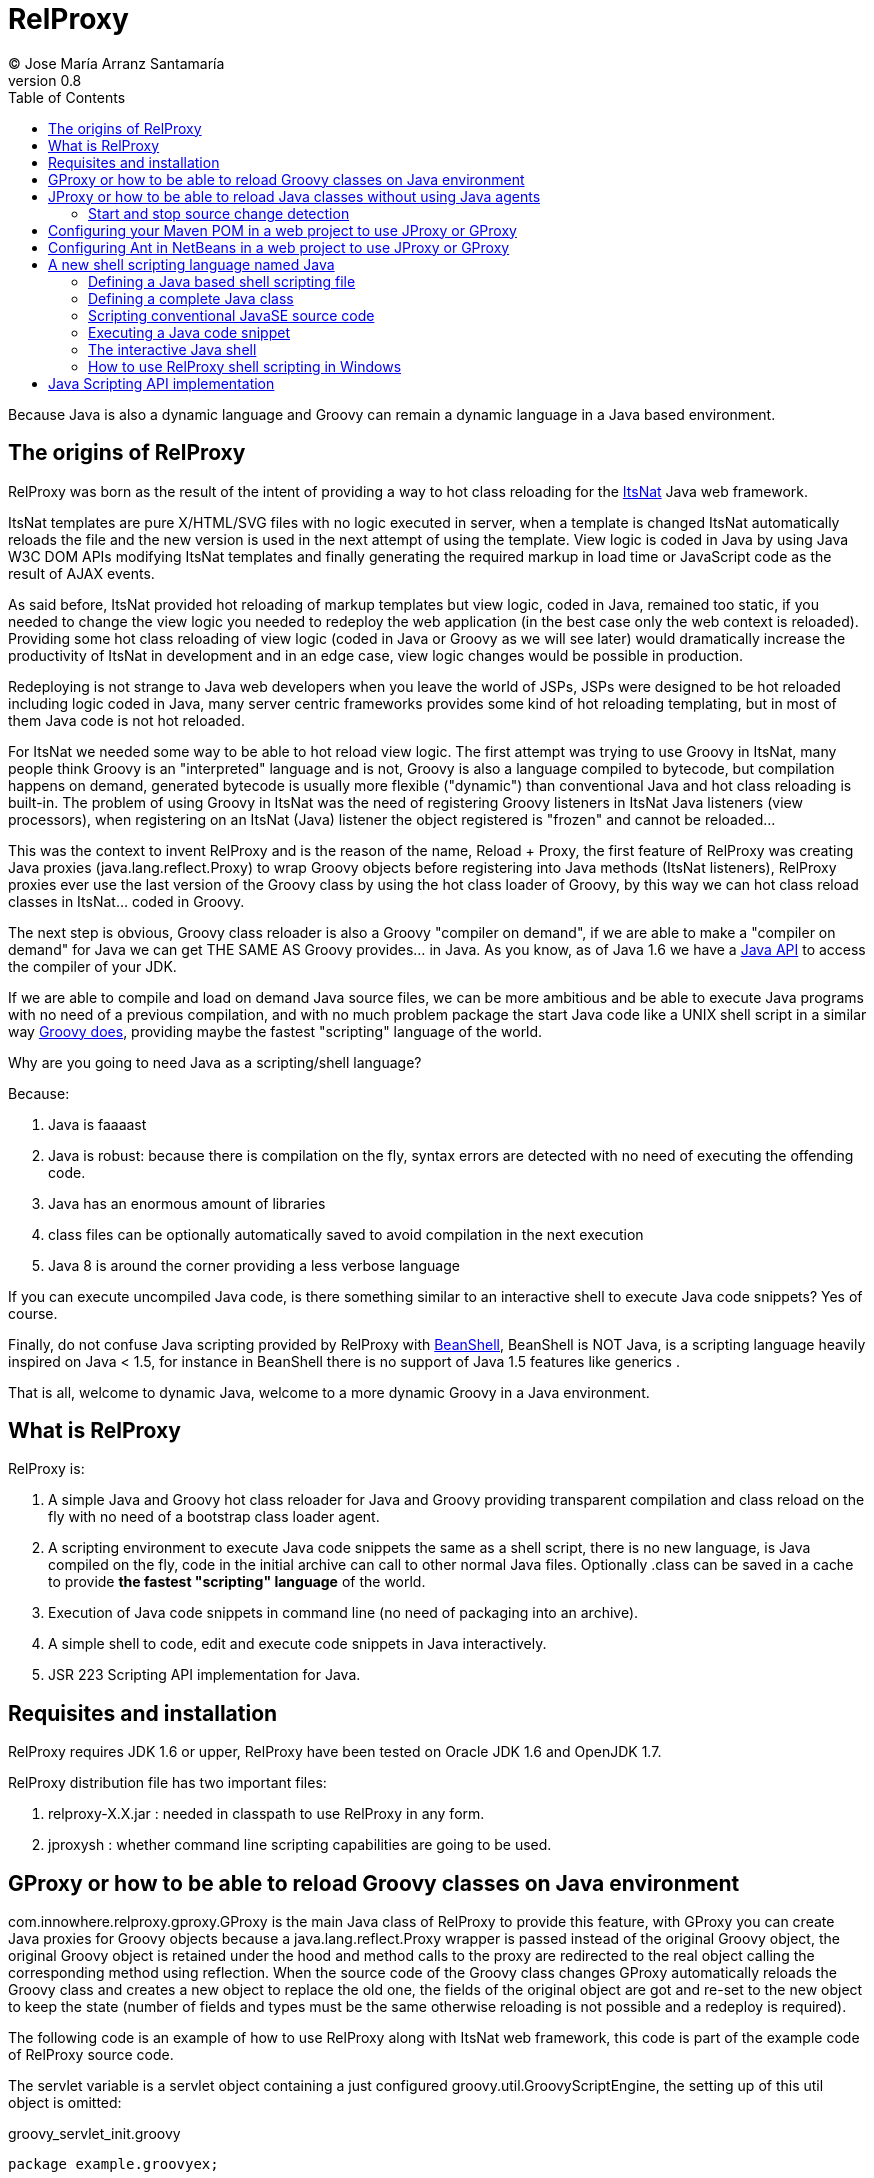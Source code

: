 // :icons: font es necesario para que se considere en la generación de HTML usando Font Awesome en donde palabras especiales son iconos por ej en "NOTE:" "IMPORTANT:" etc 
:icons: font  
// :linkcss: por defecto está definida por si acaso, para linkar asciidoctor.css
:linkcss:
// :copycss: es para que copie el asciidoctor.css por defecto junto al HTML generado
:copycss:
// :sectanchors: para mostrar un link de "posicionar" arriba cada título
:sectanchors:
:toc2:
// usamos highlightjs o prettify porque coderay falla (aunque está incluido)
:source-highlighter: prettify

= RelProxy
(C) Jose María Arranz Santamaría
v0.8

Because Java is also a dynamic language and Groovy can remain a dynamic language in a Java based environment.

== The origins of RelProxy

RelProxy was born as the result of the intent of providing a way to hot class reloading for the http://www.itsnat.org[ItsNat] Java web framework. 

ItsNat templates are pure X/HTML/SVG files with no logic executed in server, when a template is changed ItsNat automatically reloads the file and the new version is used 
in the next attempt of using the template. View logic is coded in Java by using Java W3C DOM APIs modifying ItsNat templates and finally generating the required markup in load
time or JavaScript code as the result of AJAX events.

As said before, ItsNat provided hot reloading of markup templates but view logic, coded in Java, remained too static, if you needed to change the view logic you needed to redeploy
the web application (in the best case only the web context is reloaded). Providing some hot class reloading of view logic (coded in Java or Groovy as we will see later) would dramatically increase
the productivity of ItsNat in development and in an edge case, view logic changes would be possible in production.

Redeploying is not strange to Java web developers when you leave the world of JSPs, JSPs were designed to be hot reloaded including logic coded in Java, many server centric frameworks
provides some kind of hot reloading templating, but in most of them Java code is not hot reloaded.

For ItsNat we needed some way to be able to hot reload view logic. The first attempt was trying to use Groovy in ItsNat, many people think Groovy is an "interpreted" language and is not, 
Groovy is also a language compiled to bytecode, but compilation happens on demand, generated bytecode is usually more flexible ("dynamic") than conventional Java and hot class reloading is built-in.
The problem of using Groovy in ItsNat was the need of registering Groovy listeners in ItsNat Java listeners (view processors), when registering
on an ItsNat (Java) listener the object registered is "frozen" and cannot be reloaded...

This was the context to invent RelProxy and is the reason of the name, Reload + Proxy, the first feature of RelProxy was creating Java proxies (+java.lang.reflect.Proxy+) to wrap Groovy objects before registering
into Java methods (ItsNat listeners), RelProxy proxies ever use the last version of the Groovy class by using the hot class loader of Groovy, by this way we can hot class reload classes in ItsNat... coded in Groovy.

The next step is obvious, Groovy class reloader is also a Groovy "compiler on demand", if we are able to make a "compiler on demand" for Java we can get THE SAME AS Groovy provides... in Java.
As you know, as of Java 1.6 we have a http://docs.oracle.com/javase/6/docs/api/javax/tools/JavaCompiler.html[Java API] to access the compiler of your JDK.

If we are able to compile and load on demand Java source files, we can be more ambitious and be able to execute Java programs with no need of a previous compilation, and with no 
much problem package the start Java code like a UNIX shell script in a similar way http://groovy.codehaus.org/Running[Groovy does], providing maybe the fastest "scripting" language of the world. 

Why are you going to need Java as a scripting/shell language? 

Because:

. Java is faaaast
. Java is robust: because there is compilation on the fly, syntax errors are detected with no need of executing the offending code.
. Java has an enormous amount of libraries
. class files can be optionally automatically saved to avoid compilation in the next execution
. Java 8 is around the corner providing a less verbose language

If you can execute uncompiled Java code, is there something similar to an interactive shell to execute Java code snippets? Yes of course.

Finally, do not confuse Java scripting provided by RelProxy with http://www.beanshell.org/[BeanShell], BeanShell is NOT Java, is a scripting language heavily inspired on Java < 1.5, 
for instance in BeanShell there is no support of Java 1.5 features like generics .

That is all, welcome to dynamic Java, welcome to a more dynamic Groovy in a Java environment.
 
== What is RelProxy 

RelProxy is:

. A simple Java and Groovy hot class reloader for Java and Groovy providing transparent compilation and class reload on the fly with no need of a bootstrap class loader agent.
. A scripting environment to execute Java code snippets the same as a shell script, there is no new language, is Java compiled on the fly, code in the initial archive can call 
to other normal Java files. Optionally .class can be saved in a cache to provide *the fastest "scripting" language* of the world.
. Execution of Java code snippets in command line (no need of packaging into an archive).
. A simple shell to code, edit and execute code snippets in Java interactively.
. JSR 223 Scripting API implementation for Java.

== Requisites and installation

RelProxy requires JDK 1.6 or upper, RelProxy have been tested on Oracle JDK 1.6 and OpenJDK 1.7.

RelProxy distribution file has two important files:

. relproxy-X.X.jar : needed in classpath to use RelProxy in any form. 
. jproxysh : whether command line scripting capabilities are going to be used.


== GProxy or how to be able to reload Groovy classes on Java environment

+com.innowhere.relproxy.gproxy.GProxy+ is the main Java class of RelProxy to provide this feature, with +GProxy+ you can create Java proxies for Groovy objects because 
a +java.lang.reflect.Proxy+ wrapper is passed instead of the original Groovy object, the original Groovy object is retained under the hood and method calls to the proxy 
are redirected to the real object calling the corresponding method using reflection. When the source code of the Groovy class changes GProxy automatically reloads the Groovy 
class and creates a new object to replace the old one, the fields of the original object are got and re-set to the new object to keep the state (number of fields and types 
must be the same otherwise reloading is not possible and a redeploy is required).

The following code is an example of how to use RelProxy along with ItsNat web framework, this code is part of the example code of RelProxy source code. 



The +servlet+ variable is a servlet object containing a just configured +groovy.util.GroovyScriptEngine+, the setting up of this util object is omitted: 


[source,groovy]
.groovy_servlet_init.groovy
----
package example.groovyex;

import org.itsnat.core.http.ItsNatHttpServlet;
import org.itsnat.core.tmpl.ItsNatDocumentTemplate;
import org.itsnat.core.event.ItsNatServletRequestListener;
import groovy.util.GroovyScriptEngine;
import java.lang.reflect.Method;
import com.innowhere.relproxy.RelProxyOnReloadListener;
import com.innowhere.relproxy.gproxy.GProxy;
import com.innowhere.relproxy.gproxy.GProxyGroovyScriptEngine;
import com.innowhere.relproxy.gproxy.GProxyConfig;


GroovyScriptEngine groovyEngine = servlet.getGroovyScriptEngine();

def gproxyGroovyEngine = {
             String scriptName -> return (java.lang.Class)groovyEngine.loadScriptByName(scriptName) 
        } as GProxyGroovyScriptEngine;

def reloadListener = { 
        Object objOld,Object objNew,Object proxy, Method method, Object[] args -> 
           println("Reloaded " + objNew + " Calling method: " + method)
      } as RelProxyOnReloadListener;

def gpConfig = GProxy.createGProxyConfig();
gpConfig.setEnabled(true)
        .setRelProxyOnReloadListener(reloadListener)
        .setGProxyGroovyScriptEngine(gproxyGroovyEngine);

GProxy.init(gpConfig);


String pathPrefix = context.getRealPath("/") + "/WEB-INF/groovyex/pages/";

def docTemplate;
docTemplate = itsNatServlet.registerItsNatDocumentTemplate("groovyex","text/html", pathPrefix + "groovyex.html");

def db = new FalseDB();

ItsNatServletRequestListener listener = GProxy.create(new example.groovyex.GroovyExampleLoadListener(db), ItsNatServletRequestListener.class);
docTemplate.addItsNatServletRequestListener(listener);

----


Let's explain the previous code:

[source,groovy]
----
def gproxyGroovyEngine = {
             String scriptName -> return (java.lang.Class)groovyEngine.loadScriptByName(scriptName) 
        } as GProxyGroovyScriptEngine;
----

Defines a listener needed by GProxy to indirectly call the +groovy.util.GroovyScriptEngine+ to load classes, take a look to the signature of +GProxyGroovyScriptEngine+ there is no dependency
with +groovy.*+ packages, this is why you can use RelProxy in pure Java projects with no Groovy dependency in spite of Groovy support.


[source,groovy]
----
def reloadListener = { 
        Object objOld,Object objNew,Object proxy, Method method, Object[] args -> 
           println("Reloaded " + objNew + " Calling method: " + method)
      } as RelProxyOnReloadListener;
----

Defines an optional listener to be called when a Groovy class is reloaded, the listener receives the old and new object cause of reloading because a proxied method was called.

[source,groovy]
----
def gpConfig = GProxy.createGProxyConfig();
gpConfig.setEnabled(true)
        .setRelProxyOnReloadListener(reloadListener)
        .setGProxyGroovyScriptEngine(gproxyGroovyEngine);

GProxy.init(gpConfig);
----

Configures +GProxy+, now it is ready to proxy Groovy objects.

Take a look to the optional +setEnabled(true)+ configuration call, +GProxy+ is enabled by default, this means proxied Groovy objects are instrumented for hot reload. 
Calling +setEnabled(false)+ tells +GProxy+ to ignore any other configuration, +GProxy+ is disabled and no proxy is created, the original Groovy objects will be returned with absolute no performance penalty,
this is the preferred configuration in production whether you do not want hot class reload in production.

The final code:

[source,groovy]
----
def db = new FalseDB();

ItsNatServletRequestListener listener = GProxy.create(new example.groovyex.GroovyExampleLoadListener(db), ItsNatServletRequestListener.class);
docTemplate.addItsNatServletRequestListener(listener);
----

is an example of proxying a +example.groovyex.GroovyExampleLoadListener+ object and registering the returned Java proxy into the ItsNat infrastructure. 
The class +example.groovyex.GroovyExampleLoadListener+ implements the ItsNat standard interface +ItsNatServletRequestListener+ implementing the method
+processRequest(ItsNatServletRequest request, ItsNatServletResponse response)+ this method is called by ItsNat, the proxy object receives this call and forwards this call
to the latest class loaded, we are going to see more details later.

Let's go to take a look to +example.groovyex.GroovyExampleLoadListener+:

[source,groovy]
.GroovyExampleLoadListener.groovy
----
package example.groovyex;

import org.itsnat.core.event.ItsNatServletRequestListener;
import org.itsnat.core.ItsNatServletRequest;
import org.itsnat.core.ItsNatServletResponse;
import example.groovyex.FalseDB;

class GroovyExampleLoadListener implements ItsNatServletRequestListener
{
    def db

    GroovyExampleLoadListener() 
    { 
    }
    
    GroovyExampleLoadListener(FalseDB db) // Explicit type tells Groovy to reload FalseDB class when changed
    {
        this.db = db;
    }

    void processRequest(ItsNatServletRequest request, ItsNatServletResponse response)
    { 
        println("GroovyExampleLoadListener 4 ");
        
        new example.groovyex.GroovyExampleDocument(request.getItsNatDocument(),db);
    }
}
----

To understand this code let's to explain how ItsNat works, the method +processRequest+ is called every time a page is loaded specifying the same ItsNat template, 
because this listener was registered as the load processor.

When RelProxy (through +groovy.util.GroovyScriptEngine+) detects the source code of the class +GroovyExampleLoadListener+ or dependent classes like +GroovyExampleDocument+ have 
changed, all classes with associated hot reloadable source, are reloaded and a new +ClassLoader+ is created for them, next calls to +GroovyExampleLoadListener+ proxy will use the new loaded class and the same
with dependent classes.

However a concrete +GroovyExampleLoadListener+ object was used to register, how can we reload a class with one alive object already created?

The +GroovyExampleLoadListener+ object was the one proxied, the class of this object is reloaded when a source change is detected (or any related class) because this is the objective of RelProxy, 
but this object can have fields pointing to objects usually loaded _before_ registering/proxying the +GroovyExampleLoadListener+ object. The classes of these attribute
objects may be also reloaded but the new version is not effective because pointed objects are usually being used in other places, if we re-create these objects
we are creating new instances for instance of objects designed to be singletons. This is the case of the +db+ attribute of 
class +FalseDB+, this attribute references a concrete +FalseDB+ object not able to be automatically reloaded in spite of the Groovy +FalseDB+ class could be reloaded. 
This is why in case of the proxied object +GroovyExampleLoadListener+, RelProxy recreates the object based on the new loaded class by calling the default constructor and *re-setting the attributes*, 
by this way the new object is based on the new class containing the same attribute objects defined before, you cannot add, remove or change the type of attributes if you do so RelProxy 
will not be able to hot reload and a new redeploy is needed.

The proxied class usually creates new objects based on dependent classes to execute some task, if no object of these dependent classes is "saved" and/or used outside of proxied environment
RelProxy can reload dependent classes with no problem.

This is the case of the class +GroovyExampleDocument+ and dependent classes (see the source code).

Other classes and interfaces like +ItsNatServletRequest+ or +ItsNatServletResponse+ are not reloaded in this example because they are ItsNat based and source code is not
present in Groovy environment. +FalseDB+ class could be reloaded but reloading will fail because the proxied object (+GroovyExampleLoadListener+) holds an attribute +db+ of this class, RelProxy 
will say you the reloading process has been failed and a redeploy is recommended to effectively use the new version of the class.

In summary, in this ItsNat example, when source code of +GroovyExampleLoadListener+ or dependent classes with source code controlled by RelProxy changes, all of these classes are reloaded.
When the +processRequest+ method of the proxied +GroovyExampleLoadListener+ object is called because an end user is reloading the related web page, RelProxy detects this class has been reloaded and 
recreates the +GroovyExampleLoadListener+ object with the new class re-setting the fields and finally the +processRequest+ method is called and method processing is done
using the new version of dependent classes.

Finally we have been able to reload Groovy classes mixed in a Java environment without using the strongly intrusive instrument of Java agents.

== JProxy or how to be able to reload Java classes without using Java agents

Java hot reloadable proxies are very similar to Groovy support of RelProxy, in this case the task of detecting source changes, recompiling and reloading is fully done by RelProxy
(in case of Groovy provided +groovy.util.GroovyScriptEngine+ does most of this work).

+com.innowhere.relproxy.jproxy.JProxy+ is the main Java class of RelProxy for hot reload of pure Java, with JProxy you can create Java +java.lang.reflect.Proxy+ proxies wrapping
your original objects to be passed to listeners, the original object is retained under the hood and method calls to the proxy are redirected to the real object calling the 
corresponding method using reflection. When the source code of the proxied Java class (or dependent classes) changes JProxy automatically reloads the class and creates a 
new object to replace the old one, the fields of the original object are got and re-set to the new object to keep the state (number of fields and types must be the same 
otherwise reloading is not possible and a redeploy is required).

The following code is an example of how to use +JProxy+ along with ItsNat web framework, this code is part of the example code of RelProxy source code and basically 
is the same as the Groovy example:


[source,java]
----
public static void init(ItsNatHttpServlet itsNatServlet,ServletConfig config)
{    
    ServletContext context = itsNatServlet.getItsNatServletContext().getServletContext();
    String inputPath = context.getRealPath("/") + "/WEB-INF/javaex/code/";           
    String classFolder = null; // Optional: context.getRealPath("/") + "/WEB-INF/classes";
    Iterable<String> compilationOptions = Arrays.asList(new String[]{"-source","1.6","-target","1.6"});
    long scanPeriod = 200;

    RelProxyOnReloadListener proxyListener = new RelProxyOnReloadListener() {
        public void onReload(Object objOld, Object objNew, Object proxy, Method method, Object[] args) {
            System.out.println("Reloaded " + objNew + " Calling method: " + method);
        }        
    };

    JProxyDiagnosticsListener diagnosticsListener = new JProxyDiagnosticsListener()
    {
        public void onDiagnostics(DiagnosticCollector<JavaFileObject> diagnostics)
        {
            List<Diagnostic<? extends JavaFileObject>> diagList = diagnostics.getDiagnostics();                
            int i = 1;
            for (Diagnostic diagnostic : diagList)
            {
               System.err.println("Diagnostic " + i);
               System.err.println("  code: " + diagnostic.getCode());
               System.err.println("  kind: " + diagnostic.getKind());
               System.err.println("  line number: " + diagnostic.getLineNumber());                   
               System.err.println("  column number: " + diagnostic.getColumnNumber());
               System.err.println("  start position: " + diagnostic.getStartPosition());
               System.err.println("  position: " + diagnostic.getPosition());                   
               System.err.println("  end position: " + diagnostic.getEndPosition());
               System.err.println("  source: " + diagnostic.getSource());
               System.err.println("  message: " + diagnostic.getMessage(null));
               i++;
            }
        }
    };

    JProxyConfig jpConfig = JProxy.createJProxyConfig();
    jpConfig.setEnabled(true)
            .setRelProxyOnReloadListener(proxyListener)
            .setInputPath(inputPath)
            .setScanPeriod(scanPeriod)
            .setClassFolder(classFolder)
            .setCompilationOptions(compilationOptions)
            .setJProxyDiagnosticsListener(diagnosticsListener);

    JProxy.init(jpConfig);


    String pathPrefix = context.getRealPath("/") + "/WEB-INF/javaex/pages/";

    ItsNatDocumentTemplate docTemplate;
    docTemplate = itsNatServlet.registerItsNatDocumentTemplate("javaex","text/html", pathPrefix + "javaex.html");

    FalseDB db = new FalseDB();

    ItsNatServletRequestListener listener = JProxy.create(new example.javaex.JProxyExampleLoadListener(db), ItsNatServletRequestListener.class);
    docTemplate.addItsNatServletRequestListener(listener);
} 
----

There is more code than Groovy code because +GroovyScriptEngine+ setting up was omitted (not specific of RelProxy) and now some configuration options are shown in spite of they may 
be optional.

Let's explain the previous code:

[source,java]
----
    JProxyConfig jpConfig = JProxy.createJProxyConfig();
    jpConfig.setEnabled(true)
            .setRelProxyOnReloadListener(proxyListener)
            .setInputPath(inputPath)
            .setScanPeriod(scanPeriod)
            .setClassFolder(classFolder)
            .setCompilationOptions(compilationOptions)
            .setJProxyDiagnosticsListener(diagnosticsListener);

    JProxy.init(jpConfig);
----

This is an example of JProxy configuration.

* +setEnabled(boolean)+ configuration method is the same as +GProxy+, when setting to false other configuration options are ignored, there is no hot reload and proxying and performance penalty is zero.

* +setRelProxyOnReloadListener(proxyListener)+ is the same as +GProxy+ in fact the same interface +RelProxyOnReloadListener+ is shared between +GProxy+ and +JProxy+.

* +setInputPath(inputPath)+ defines where the source code files of hot reloadable classes is.

* +setScanPeriod(scanPeriod)+ defines the period (in ms) between checks of timestamps of source code files to detect changes.

* +setClassFolder(classFolder)+ optionally defines where to save, as .class files, the bytecode resulting of re-compiling modified source files in runtime. 
By this way the next time the application is started .class files are aligned with source files and no runtime compilation is needed (class folder of course must be in
classpath).

* +setCompilationOptions(compilationOptions)+ optionally sets the list of options you want for compiling phase, these are the same kind of options you would provide to the
http://docs.oracle.com/javase/6/docs/technotes/tools/windows/javac.html[javac command], internally the 
http://docs.oracle.com/javase/6/docs/api/javax/tools/JavaCompiler.html[Java compiler API] receives this parameters and the reason of the required format.

* +setJProxyDiagnosticsListener(diagnosticsListener)+ optionally registers the +JProxyDiagnosticsListener+ listener to be executed when some warning or error happens compiling
Java code, when providing null or not called RelProxy uses a default listener very similar to this example.


The final code:

[source,java]
----
    FalseDB db = new FalseDB();

    ItsNatServletRequestListener listener = JProxy.create(new example.javaex.JProxyExampleLoadListener(db), ItsNatServletRequestListener.class);
    docTemplate.addItsNatServletRequestListener(listener);
----

Is symmetric to Groovy counterpart, it is the same example and the same expected behavior of RelProxy but all in Java.

Anyway this is the code of +JProxyExampleLoadListener+:

[source,java]
.JProxyExampleLoadListener.java
----
package example.javaex;

import org.itsnat.core.event.ItsNatServletRequestListener;
import org.itsnat.core.ItsNatServletRequest;
import org.itsnat.core.ItsNatServletResponse;
import org.itsnat.core.html.ItsNatHTMLDocument;

public class JProxyExampleLoadListener implements ItsNatServletRequestListener
{
    protected FalseDB db;

    public JProxyExampleLoadListener() 
    { 
    }
    
    public JProxyExampleLoadListener(FalseDB db) 
    {
        this.db = db;
    }

    public void processRequest(ItsNatServletRequest request, ItsNatServletResponse response)
    { 
        System.out.println("JProxyExampleLoadListener 4 " + this.getClass().getClassLoader().hashCode());

        new example.javaex.JProxyExampleDocument(request,(ItsNatHTMLDocument)request.getItsNatDocument(),db);
    }
}
----

=== Start and stop source change detection

You can reduce to zero the footprint of RelProxy in production setting +setEnabled(boolean)+ to false, however if you are a brave guy or girl and you want to make also hot changes
in production... +JProxy.start()+ and +JProxy.stop()+ methods are for you.

Remember we must to define the period between source files checking for changes calling +setScanPeriod(scanPeriod)+, RelProxy defines behind the scene a +java.util.Timer+ for this task,
of course every time source code is checked needs some time, because there are synchronizations between source code cheking and proxies use a very small performance penalty happen
when checking source code. This is why we can +stop+ source code checking if we are not able to make source code changes reducing performance penalty to minimum, and we can call 
+start+ before performing some change.

You can call several times to +JProxy.start()+ and +JProxy.stop()+ methods, if nothing is going to be done nothing is done without errors (both methods return true
when a state change was effective), and they are thread safe.


== Configuring your Maven POM in a web project to use JProxy or GProxy

Probably JProxy and GProxy are going to be used frequently in web projects to avoid many tedious redeploys. In the case of ItsNat it can drastically reduce redeployments
regarding to markup design and view logic, just reloading the page ItsNat automatically reloads pure HTML templates involved when changed, with JProxy or GProxy view logic code 
is also reloaded without redeploying.

Because the web application needs to load the source code hot reloadable, this source code must be also distributed into the war file, that is, in some place below +WEB-INF/+ 
if you want to keep this code private, this folder or folders must be declared in POM to be copied to the war file by Maven.

At the time of writing RelProxy is not in a Maven repository, you must manually include in your dependencies.

The following POM is a simple example of a RelProxy (v0.8) ready web application including a public folder, +src/main/webapp/WEB-INF/code+, able to contain reloadable source code:

[source,xml]
.pom.xml
----
<project xmlns="http://maven.apache.org/POM/4.0.0" xmlns:xsi="http://www.w3.org/2001/XMLSchema-instance"
        xsi:schemaLocation="http://maven.apache.org/POM/4.0.0 http://maven.apache.org/xsd/maven-4.0.0.xsd">
    
  <modelVersion>4.0.0</modelVersion>

  <groupId>com.mycompany</groupId>
  <artifactId>relproxyexample</artifactId>
  <packaging>war</packaging>
  <version>1.0-SNAPSHOT</version>

  <name>relproxyexample</name>
  <url>http://maven.apache.org</url>

  <dependencies>
    <dependency>
      <groupId>javax.servlet</groupId>
      <artifactId>servlet-api</artifactId>
      <version>2.5</version>
      <scope>provided</scope>
    </dependency>
    <dependency>
      <groupId>javax.servlet.jsp</groupId>
      <artifactId>jsp-api</artifactId>
      <version>2.1</version>
      <scope>provided</scope>
    </dependency>

    <dependency>
        <groupId>relproxy</groupId>
        <artifactId>relproxy-jar</artifactId>
        <version>0.8</version>
        <scope>system</scope>
        <systemPath>${basedir}/src/main/webapp/WEB-INF/lib/relproxy-0.8.jar</systemPath>
    </dependency>

  </dependencies>

  <build>
    <plugins>
      <plugin>
        <groupId>org.apache.maven.plugins</groupId>
        <artifactId>maven-compiler-plugin</artifactId>
        <version>2.0.2</version>
        <configuration>
          <source>1.6</source>
          <target>1.6</target>          
        </configuration>
      </plugin>
    </plugins>
    <resources>  
       <resource>
         <directory>src/main/webapp/WEB-INF/code</directory>         
       </resource>        
    </resources>     
  </build>

  
</project>
----

== Configuring Ant in NetBeans in a web project to use JProxy or GProxy

When creating a standard web project in NetBeans, the generated Ant files filter .java files when deploying, to avoid this filtering just add to the build.xml:

[source,xml]
.build.xml
----
    <target name="-pre-dist"> 
        <copy todir="${build.web.dir}/WEB-INF" preservelastmodified="true">
            <fileset dir="${webinf.dir}" /> 
        </copy>
    </target>     
----

== A new shell scripting language named Java

When we think on a shell scripting language we think on sh or csh, or maybe on the scripting language of Windows console (based on the old MSDOS), or maybe you know
your preferred conventional dynamic language usually can be executed like another shell language, for instance http://groovy.codehaus.org/Running[Groovy], 
http://www.linuxjournal.com/content/python-scripts-replacement-bash-utility-scripts[Python], http://stackoverflow.com/questions/166347/how-do-i-use-ruby-for-shell-scripting[Ruby]
or http://www.2ality.com/2011/12/nodejs-shell-scripting.html[JavaScript].

But when you think Java like a new shell scripting language sure you say "it's impossible".

No, it is possible, RelProxy includes a tool named *+jproxysh+* to make possible executing Java like another shell scripting language.

The principle is simple and is very similar to Groovy scripting, Groovy compiles on the fly Groovy code saving in memory the compiled bytecode, by this way developers
think Groovy script is interpreted and is not, the same approach is applied to Java through RelProxy. In the case of RelProxy, bytecode can be optionally saved as .class
files to avoid compiling on the fly every time the script is executed. When the JVM is able to load .class files instead of compiling execution maybe extremely faster
than conventional scripting languages interpreted line by line from sources, this is why the affirmation of Java as the fastest scripting language of the world is accurated.

=== Defining a Java based shell scripting file

Let's see the first example (some background of UNIX shell is supposed):

[source,java]
.example_java_shell
----
#!/usr/bin/env jproxysh

String msg = args[0] + args[1];
System.out.println(msg);

System.out.println("example_java_shell 1 ");

example.javashellex.JProxyShellExample.exec();
----

The best way to think this script is like the content of the standard method +main+ of a class with some invented name in the default package (no package), in fact, 
this is how it is managed internally by RelProxy.

We could use +/bin/jproxysh+ or +/usr/local/bin/jproxysh+ but we are forced to install RelProxy in a concrete fixed place, by using +/usr/bin/env+ the command +jproxysh+ will be located
using the current PATH.

Save this file in a folder root of the dependent classes. The dependent class in this example is +JProxyShellExample+ (this example in RelProxy distribution includes more classes
but we are going to ignore them to simplify).

The hierarchy is:

++++
<pre>
&lt;root_folder&gt;
  example_java_shell           (file)
  example                      (folder)
    javashellex                (folder)
      JProxyShellExample.java  (file)
</pre>
++++


{nbsp} +
Yes, you are right, mentally adding the .java extension to +example_java_shell+ you get the typical file hierarchy of a JavaSE program. 


The first requisite is that +jproxysh+ must be accesible by the environment variable +PATH+, anyway executing this script is not direct, it requires some previous configuration:

* First of all the +JAVA_HOME+ environment variable is required. 
* The +CLASSPATH+ environment variable must locate the +relproxy-X.X.jar+ file and other folders and hards required by your Java application, conventions are the same than a typical JavaSE program.
* Optionally you may specify +JAVA_OPTS+ to provide options for the JVM.

There are other _optional_ environment variables in this case RelProxy specific:

* JPROXYSH_SCAN_PERIOD : defines the milliseconds between source code change checking, by default is -1 (no check) but a positive value is interesting when the script loads a server and JProxy (already configured) is used inside.
* JPROXYSH_CACHE_CLASS_FOLDER : defines where to save the .class files resulting of compiling on the fly the scripting code, this folder is automatically added to the class path, 
so when the script is loaded the second time the .class are used instead of source code acording to the typical source-binary timestamp rules (if source code is more recent the class is ignored and replaced with a new file).
* JPROXYSH_COMPILATION_OPTIONS : compilations passed to the JDK compiler, the format is the same as the command line +javac+.

The following is an example of shell code (into a script file) to execute the previous +example_java_shell+, this example is included in RelProxy distribution:

[source,sh]
.ex_java_shell_launcher.sh
----
#!/bin/sh

RELPROXY_JAR=relproxy-0.8.jar

PROJECT=`dirname $0`/..

# set PROJECT env as absolute path
TMP_PWD=`pwd`
cd $PROJECT
PROJECT=`pwd`
cd $TMP_PWD

if [ -z "$JAVA_HOME" ]; then 
    echo Missing JAVA_HOME environment variable, exiting...
    exit 1
fi

export PATH=$PATH:$PROJECT/bin
export CLASSPATH=$PROJECT/lib/$RELPROXY_JAR
export JAVA_OPTS="-client -Xmx100m"
# Nothing really required in JAVA_OPTS, just to test

export JPROXYSH_SCAN_PERIOD=-1
export JPROXYSH_CACHE_CLASS_FOLDER="$PROJECT/tmp/java_shell_test_classes"
export JPROXYSH_COMPILATION_OPTIONS="-source 1.6 -target 1.6"

$PROJECT/cmd_examples/code/example_java_shell "HELLO " "WORLD!"
----

Because +example_java_shell+ is a +jproxysh+ based script, nothing prevents of being executed directly using +jproxysh+:

[source,sh]
----
jproxysh $PROJECT/cmd_examples/code/example_java_shell "HELLO " "WORLD!"
----



=== Defining a complete Java class

As you have seen in +example_java_shell+ example, you can access to other Java "scripting" classes from the initial scripting file, this is really interesting when your scripts 
become too large and you need state (attributes) more methods and so on, that is, you need more classes.

But in case most of or completely your code can be in just one class, or the main scripting file needs to be more structured, you have the option of defining a conventional class
in the scripting main file.

Take a look to this example also included in RelProxy distribution (slightly modified):

[source,sh]
.example_java_shell_complete_class
----
#!/usr/bin/env jproxysh

import example.javashellex.JProxyShellExample;

public class example_java_shell_complete_class
{
    public static void main(String[] args)
    {
        String msg = args[0] + args[1];
        System.out.println(msg);

        System.out.println("example_java_shell_complete_class 1 ");

        JProxyShellExample.exec();
    }
}
----

+example_java_shell_complete_class+ is a conventional class, you can add methods, attributes and so on, the only limitation is the name of the class, it must be the same as the container file
that is, the same as conventional JavaSE programming.

You can execute this script by the same ways we executed +example_java_shell+, directly or as a parameter of +jproxysh+.

=== Scripting conventional JavaSE source code

The differences between a the +example_java_shell_complete_class+ script and a conventional Java source file are just the extension (missing) and the hash bang to execute jproxysh.

We can remove the hashbang and set a +.java+ extension to the main scripting file, in this scenario the source code is the same as a conventional JavaSE application.
Instead of compiling with +javac+ and executing with +java+ command, you just must execute it with +jproxysh+

[source,sh]
----
jproxysh $PROJECT/cmd_examples/code/example_normal_class.java "HELLO " "WORLD!"
----


=== Executing a Java code snippet

You have done some powerful Java methods, these Java methods allows some combinations to make easily amazing things, you just need one, or two or just three sentences... 
you don't need to create a Java shell scripting file, you just want to write down and execute. RelProxy through +jproxy+ allows executing Java code snippets on the fly.

The following is a shell script included in RelProxy distribution which executes a simple code snippet (the param +-c+ indicates you are going to execute inline code):

[source,sh]
.ex_java_shell_snippet_launcher.sh
----
#!/bin/sh

RELPROXY_JAR=relproxy-0.8.jar

PROJECT=`dirname $0`/..

# set PROJECT env as absolute path
TMP_PWD=`pwd`
cd $PROJECT
PROJECT=`pwd`
cd $TMP_PWD

if [ -z "$JAVA_HOME" ]; then 
    echo Missing JAVA_HOME environment variable, exiting...
    exit 1
fi

export PATH=$PATH:$PROJECT/bin
export CLASSPATH=$PROJECT/lib/$RELPROXY_JAR
export JAVA_OPTS="-client -Xmx100m"
# Nothing really required in JAVA_OPTS, just to test

export JPROXYSH_COMPILATION_OPTIONS="-source 1.6 -target 1.6"

jproxysh -c 'System.out.print("This code snippet says: ");' \
            'System.out.println("Hello World!!");'
----

You can execute a single code block (into a string parameter) or several blocks in several lines separated with "\", every block can contain several Java sentences.

Alternatively you can execute a complete class with a standard +main+ method, RelProxy detects when you are specifying a sentence block or a complete class, because there is no file holding the 
code the class name must be known by default and must be +_jproxyMainClass_+. For instance:

[source,sh]
----
jproxysh -c 'public class _jproxyMainClass_ { '  \
            ' public static void main(String[] args) { ' \
            '    System.out.print("This code snippet says: ");' \
            '    System.out.println("Hello World!!");' \
            '  }' \
            '}'
----



=== The interactive Java shell

When you need something more interactive, just like the Groovy shell, RelProxy provides a simple interactive shell. 

To launch the interactive shell define the required environment variables like the code snippet example and execute +jproxysh+ with no parameters:

[source,sh]
----
jproxysh
----

A message info is shown and a prompt is shown waiting for your commands and or code. Write 'help' to know the shell options, if the text written is not recognized like a command
it is interpreted as Java code and saved in a buffer to be executed when you want writting the 'exec' command.

The interactive Java shell accepts a block of sentences or a complete class with a standard +main+ method and name +_jproxyMainClass_+.

=== How to use RelProxy shell scripting in Windows

RelProxy does not provide a +jproxysh+ version for Windows because you can easily build a mini-Linux/Unix in your Windows box with http://www.mingw.org/[MinGW/MSYS].

Install MinGW/MSYS, you must be able to locate the shell launcher +msys.bat+ in a folder like +C:\MinGW\msys\1.0\+ (exact location may change according to your installation folder).

Execute +msys.bat+ and you will get a simple Linux shell environment, in this environment you can execute your typical Linux commands like +ls+, +ps+, +find+ etc and of course
launch the previous script files documented in this manual and included in RelProxy distribution.

MSYS console is enough for most of purposes, if you also install +mintty+ using the MinGW GUI or command based installer, calling +mintty&+ in MSYS opens an even more sophisticated
Linux console. Mintty has some problem with some keyboard characters editing Java code in the RelProxy interactive console, back to basic MSYS console when necesssary.

If you need to execute Linux shell scripts (for instance RelProxy based) from Windows without a Linux like interactive console, do something like this in your Windows script or console:

[source,sh]
----
set PATH=C:\MinGW\msys\1.0\bin;%PATH%
sh <path to the shell file>
----

Where +<path to the shell file>+ can have Windows or Linux format (e.g. +/c/development/relproxy/cmd_examples/ex_java_shell_launcher.sh+).

== Java Scripting API implementation

RelProxy implements the official JSR-223 http://docs.oracle.com/javase/6/docs/technotes/guides/scripting/programmer_guide/index.html[Java Scripting API] as found
in Java 1.6.

The following Java code shows how to initialize the Java Scripting factory, get an engine instance and execute some code:

[source,java]
----
// ...
JProxyConfig jpConfig = JProxy.createJProxyConfig();
jpConfig.setEnabled(true)
        .setRelProxyOnReloadListener(proxyListener)
        .setInputPath(inputPath)
        .setScanPeriod(scanPeriod)
        .setClassFolder(classFolder)
        .setCompilationOptions(compilationOptions)
        .setJProxyDiagnosticsListener(diagnosticsListener);

JProxyScriptEngineFactory factory = JProxyScriptEngineFactory.create(jpConfig);

ScriptEngineManager manager = new ScriptEngineManager();
manager.registerEngineName("Java", factory);

manager.getBindings().put("msg","HELLO GLOBAL WORLD!");

ScriptEngine engine = manager.getEngineByName("Java");

Bindings bindings = engine.createBindings();
bindings.put("msg","HELLO SCOPE WORLD!");


StringBuilder code = new StringBuilder();
code.append( " javax.script.Bindings bindings = context.getBindings(javax.script.ScriptContext.ENGINE_SCOPE); \n");
code.append( " String msg = (String)bindings.get(\"msg\"); \n");
code.append( " System.out.println(msg); \n");
code.append( " bindings = context.getBindings(javax.script.ScriptContext.GLOBAL_SCOPE); \n");
code.append( " msg = (String)bindings.get(\"msg\"); \n");
code.append( " System.out.println(msg); \n");            
code.append( " example.javashellex.JProxyShellExample.exec(engine); \n");
code.append( " return \"SUCESS\";");

String result = (String)engine.eval( code.toString() , bindings);
System.out.println("RETURNED: " + result);

((JProxyScriptEngine)engine).stop(); // Necessary if scanPeriod > 0 was defined
----

As you can see initialization code is the same as in +JProxy+ examples, the main difference between +JProxy+ and +ScriptEngine+ is that +JProxy+ is like a singleton and
you get a new +ScriptEngine+ instance every time you call +manager.getEngineByName("Java")+. In spite a new +ScriptEngine+ instance is ever created only one instance
is recommended because for instance you have the option of saving .class files as cache, some concurrent conflicting saving can happen when competing
two +ScriptEngine+ (with the same configuration).

Inside the +eval+ method, compilation phase is thread safe but not code execution, you can use several threads to call +eval+ and execute concurrent lenghtly tasks without execution blocking.

The last line:

[source,java]
----
((JProxyScriptEngine)engine).stop(); // Necessary if scanPeriod > 0 was defined
----

Shows that returned +ScriptEngine+ implements +JProxyScriptEngine+, this interface defines the same methods you are going to find in +JProxy+, for instance
the +stop()+ method is necessary whether you define a +scanPeriod+ and you want to dispose the +ScriptEngine+ (otherwise the +ScriptEngine+ is looking for
source changes forever). 

As said before two +ScriptEngine+ objects created using the same factory, just share the same configuration but they are different instances, for instance,
the +stop()+ method just affect to the concrete instance used to call.

You can directly call the +JProxyScriptEngineFactory.getScriptEngine()+ method without registering on a +ScriptEngineManager+, in this case avoid calling 
+ServiceContext.getBindings(javax.script.ScriptContext.GLOBAL_SCOPE)+ use because the default global scope +Bindings+ object is not defined.

If you need two or more different configurations, create one +JProxyScriptEngineFactory+ per configuration, use them standalone or create several +ScriptEngineManager+ instances.

The scripting code can be the content of a +main+ method with this signature:

[source,java]
----
public static Object main(javax.script.ScriptEngine engine,javax.script.ScriptContext context)
----

Or optionally you can define a complete Java class containing the previous +main+ method and name +_jproxyMainClass_+, for instance:

[source,java]
----
public class _jproxyMainClass_ {
  public static Object main(javax.script.ScriptEngine engine,javax.script.ScriptContext context) {
    javax.script.Bindings bindings = context.getBindings(javax.script.ScriptContext.ENGINE_SCOPE);
    // ...
  }
}
----

Because you have access to the +ScriptEngine+ inside your code, you can define a hot reloadable server using RelProxy in a similar form to using the static +JProxy+ class: 

[source,java]
----
JProxyShellExampleListener listener = ((JProxyScriptEngine)engine).create(new JProxyShellExampleListenerImpl(), JProxyShellExampleListener.class);
----

